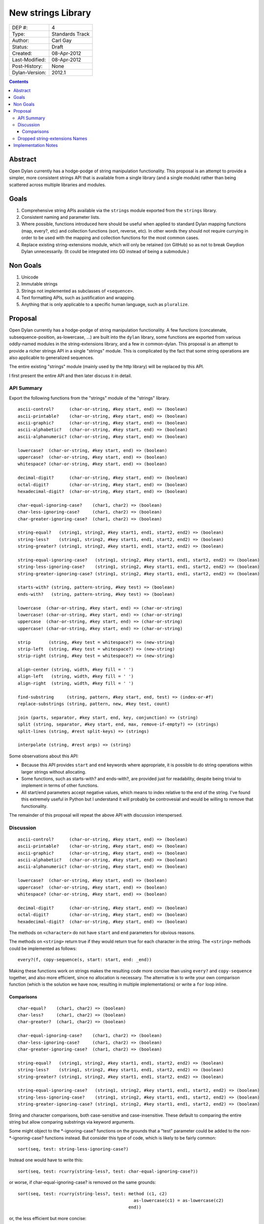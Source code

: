 *******************
New strings Library
*******************

==============  =============================================
DEP #:          4
Type:           Standards Track
Author:         Carl Gay
Status:         Draft
Created:        08-Apr-2012
Last-Modified:  08-Apr-2012
Post-History:   None
Dylan-Version:  2012.1
==============  =============================================


.. contents:: Contents
   :local:


Abstract
========

Open Dylan currently has a hodge-podge of string manipulation
functionality.  This proposal is an attempt to provide a simpler, more
consistent strings API that is available from a single library (and a
single module) rather than being scattered across multiple libraries
and modules.

Goals
=====

#. Comprehensive string APIs available via the ``strings`` module
   exported from the ``strings`` library.

#. Consistent naming and parameter lists.

#. Where possible, functions introduced here should be useful when
   applied to standard Dylan mapping functions (map, every?, etc)
   and collection functions (sort, reverse, etc).  In other words
   they should not require currying in order to be used with the
   mapping and collection functions for the most common cases.

#. Replace existing string-extensions module, which will only be
   retained (on GitHub) so as not to break Gwydion Dylan unnecessarily.
   (It could be integrated into GD instead of being a submodule.)


Non Goals
=========

#. Unicode

#. Immutable strings

#. Strings not implemented as subclasses of ``<sequence>``.

#. Text formatting APIs, such as justification and wrapping.

#. Anything that is only applicable to a specific human language,
   such as ``pluralize``.


Proposal
========

Open Dylan currently has a hodge-podge of string manipulation
functionality.  A few functions (concatenate, subsequence-position,
as-lowercase, ...) are built into the ``dylan`` library, some
functions are exported from various oddly-named modules in the
string-extensions library, and a few in common-dylan.  This proposal
is an attempt to provide a richer strings API in a single "strings"
module.  This is complicated by the fact that some string operations
are also applicable to generalized sequences.

The entire existing "strings" module (mainly used by the http library)
will be replaced by this API.

I first present the entire API and then later discuss it in detail.


API Summary
-----------

Export the following functions from the "strings" module of the
"strings" library.

::

    ascii-control?      (char-or-string, #key start, end) => (boolean)
    ascii-printable?    (char-or-string, #key start, end) => (boolean)
    ascii-graphic?      (char-or-string, #key start, end) => (boolean)
    ascii-alphabetic?   (char-or-string, #key start, end) => (boolean)
    ascii-alphanumeric? (char-or-string, #key start, end) => (boolean)

    lowercase?  (char-or-string, #key start, end) => (boolean)
    uppercase?  (char-or-string, #key start, end) => (boolean)
    whitespace? (char-or-string, #key start, end) => (boolean)

    decimal-digit?      (char-or-string, #key start, end) => (boolean)
    octal-digit?        (char-or-string, #key start, end) => (boolean)
    hexadecimal-digit?  (char-or-string, #key start, end) => (boolean)

    char-equal-ignoring-case?    (char1, char2) => (boolean)
    char-less-ignoring-case?     (char1, char2) => (boolean)
    char-greater-ignoring-case?  (char1, char2) => (boolean)

    string-equal?   (string1, string2, #key start1, end1, start2, end2) => (boolean)
    string-less?    (string1, string2, #key start1, end1, start2, end2) => (boolean)
    string-greater? (string1, string2, #key start1, end1, start2, end2) => (boolean)

    string-equal-ignoring-case?   (string1, string2, #key start1, end1, start2, end2) => (boolean)
    string-less-ignoring-case?    (string1, string2, #key start1, end1, start2, end2) => (boolean)
    string-greater-ignoring-case? (string1, string2, #key start1, end1, start2, end2) => (boolean)

    starts-with? (string, pattern-string, #key test) => (boolean)
    ends-with?   (string, pattern-string, #key test) => (boolean)

    lowercase  (char-or-string, #key start, end) => (char-or-string)
    lowercase! (char-or-string, #key start, end) => (char-or-string)
    uppercase  (char-or-string, #key start, end) => (char-or-string)
    uppercase! (char-or-string, #key start, end) => (char-or-string)

    strip       (string, #key test = whitespace?) => (new-string)
    strip-left  (string, #key test = whitespace?) => (new-string)
    strip-right (string, #key test = whitespace?) => (new-string)

    align-center (string, width, #key fill = ' ')
    align-left   (string, width, #key fill = ' ')
    align-right  (string, width, #key fill = ' ')

    find-substring     (string, pattern, #key start, end, test) => (index-or-#f)
    replace-substrings (string, pattern, new, #key test, count)

    join (parts, separator, #key start, end, key, conjunction) => (string)
    split (string, separator, #key start, end, max, remove-if-empty?) => (strings)
    split-lines (string, #rest split-keys) => (strings)

    interpolate (string, #rest args) => (string)

Some observations about this API:

* Because this API provides ``start`` and ``end`` keywords where
  appropriate, it is possible to do string operations within larger
  strings without allocating.

* Some functions, such as starts-with? and ends-with?, are provided
  just for readability, despite being trivial to implement in terms of
  other functions.

* All start/end parameters accept negative values, which means to
  index relative to the end of the string.  I've found this extremely
  useful in Python but I understand it will probably be controvesial
  and would be willing to remove that functionality.

The remainder of this proposal will repeat the above API with
discussion interspersed.


Discussion
----------

::

    ascii-control?      (char-or-string, #key start, end) => (boolean)
    ascii-printable?    (char-or-string, #key start, end) => (boolean)
    ascii-graphic?      (char-or-string, #key start, end) => (boolean)
    ascii-alphabetic?   (char-or-string, #key start, end) => (boolean)
    ascii-alphanumeric? (char-or-string, #key start, end) => (boolean)

    lowercase?  (char-or-string, #key start, end) => (boolean)
    uppercase?  (char-or-string, #key start, end) => (boolean)
    whitespace? (char-or-string, #key start, end) => (boolean)

    decimal-digit?      (char-or-string, #key start, end) => (boolean)
    octal-digit?        (char-or-string, #key start, end) => (boolean)
    hexadecimal-digit?  (char-or-string, #key start, end) => (boolean)

The methods on ``<character>`` do not have ``start`` and ``end``
parameters for obvious reasons.

The methods on ``<string>`` return true if they would return true for
each character in the string.  The ``<string>`` methods could be
implemented as follows::

    every?(f, copy-sequence(s, start: start, end: _end))

Making these functions work on strings makes the resulting code more
concise than using ``every?`` and ``copy-sequence`` together, and also
more efficient, since no allocation is necessary.  The alternative is
to write your own comparison function (which is the solution we have
now, resulting in multiple implementations) or write a ``for`` loop
inline.


Comparisons
~~~~~~~~~~~

::

    char-equal?    (char1, char2) => (boolean)
    char-less?     (char1, char2) => (boolean)
    char-greater?  (char1, char2) => (boolean)

    char-equal-ignoring-case?    (char1, char2) => (boolean)
    char-less-ignoring-case?     (char1, char2) => (boolean)
    char-greater-ignoring-case?  (char1, char2) => (boolean)

    string-equal?   (string1, string2, #key start1, end1, start2, end2) => (boolean)
    string-less?    (string1, string2, #key start1, end1, start2, end2) => (boolean)
    string-greater? (string1, string2, #key start1, end1, start2, end2) => (boolean)

    string-equal-ignoring-case?   (string1, string2, #key start1, end1, start2, end2) => (boolean)
    string-less-ignoring-case?    (string1, string2, #key start1, end1, start2, end2) => (boolean)
    string-greater-ignoring-case? (string1, string2, #key start1, end1, start2, end2) => (boolean)

String and character comparisons, both case-sensitive and
case-insensitive.  These default to comparing the entire string but
allow comparing substrings via keyword arguments.

Some might object to the \*-ignoring-case? functions on the grounds
that a "test" parameter could be added to the non-\*-ignoring-case?
functions instead.  But consider this type of code, which is likely to
be fairly common::

    sort(seq, test: string-less-ignoring-case?)

Instead one would have to write this::

    sort(seq, test: rcurry(string-less?, test: char-equal-ignoring-case?))

or worse, if char-equal-ignoring-case? is removed on the same grounds::

    sort(seq, test: rcurry(string-less?, test: method (c1, c2)
                                                 as-lowercase(c1) = as-lowercase(c2)
                                               end))

or, the less efficient but more concise::

    sort(seq, test: method (s1, s2) as-lowercase(s1) < as-lowercase(s2) end)

::

    // Included here for completeness
    =  (char-or-string, char-or-string) => (boolean)
    <  (char-or-string, char-or-string) => (boolean)
    >  (char-or-string, char-or-string) => (boolean)

If one doesn't mind allocating memory, the above built-in functions
can be used in place of explicit ``start`` and ``end`` parameters::

    copy-sequence(s1, start: x, end: y) = copy-sequence(s2, start: w, end: z)

::

    lowercase  (char-or-string, #key start, end) => (new-char-or-string)
    lowercase! (char-or-string, #key start, end) => (new-char-or-string)
    uppercase  (char-or-string, #key start, end) => (new-char-or-string)
    uppercase! (char-or-string, #key start, end) => (new-char-or-string)

The above are provided despite the existence of ``as-uppercase`` and
``as-lowercase`` in the dylan module because they provide ``start``
and ``end`` parameters, which makes them consistent with the rest of
the API.

::

    strip       (string, #key test = whitespace?) => (new-string)
    strip-left  (string, #key test = whitespace?) => (new-string)
    strip-right (string, #key test = whitespace?) => (new-string)

Return a copy of ``string`` with characters matching ``test`` removed.
Characters are removed from the left and/or right side of ``string``
until the first character *not* matching ``test`` is found.

::

    align-center (string, width, #key fill = ' ')
    align-left   (string, width, #key fill = ' ')
    align-right  (string, width, #key fill = ' ')

The above return a new string of the given ``width``.  If ``string``
is shorter than ``width``, add the ``fill`` character to the left
and/or right side of the string as appropriate.

Examples::

  align-center("x", 5) => "  x  "
  align-center("x", 4) => "  x " or " x  "    (unspecified)
  align-center("x", 7, fill: '.') => "...x..."

::

    starts-with? (string, pattern) => (boolean)
    ends-with?   (string, pattern) => (boolean)

These common operations are for convenience and readability.

::

    find-substring      (string, pattern-string, #key start, end, test) => (index-or-#f)
    replace-substrings  (string, pattern-string, new, #key test, count)

``find-substring`` is like ``subsequence-position`` except that it
accepts start/end keyword arguments and it only applies to strings.

``replace-substrings`` returns a new string with 

::

    join (sequence, separator, #key start, end, key, conjunction) => (string)
    split (string, separator, #key start, end, max, remove-if-empty?) => (strings)

The above apply to sequences in general, not just strings.  These are
already in common-dylan but are included here for completeness.

::

    interpolate(string, table) => (new-string)

I'm still working on this, but it will be more featureful than the
current format and may look something like the Python3 formatting
module.  It will not write to a stream; it will simply return a string
and the caller can do what they want with it.  My intuition is that
formatting directly to a stream with many tiny calls to
``write-elements`` is slower than allocating a string and writing it
in one shot, but I don't know.  Anyone?  Benchmark?

It may cache compiled format strings, or provide a way to explicitly
compile them, as an optimization.

Example::

    interpolate("foo {0}, bar {1}", 2, 8) => "foo 2, bar 8"
    interpolate("foo {x}, bar {y}", table("x" => 3, "y" => 4)) => "foo 3, bar 4"


Dropped string-extensions Names
-------------------------------

A few names exported from ``string-extensions`` have no equivalent in this
library:

* The ``%parse-string`` module.  This should be moved to
  ``regular-expressions`` if it's needed at all.

* The ``string-hacking`` module.  This includes character sets, and a
  few character utilities.

* The ``string-conversions`` module.  The only names this exports that
  aren't available elsewhere are ``digit-to-integer`` and
  ``integer-to-digit``.  I suggest we put basic conversions like this
  into ``common-dylan`` alongside ``string-to-integer`` et al.

* Two names from the ``substring-search`` module:
  ``make-substring-positioner`` and ``make-substring-replacer``.


Implementation Notes
====================

* Copy <character-set> and friends from string-extensions to
  regular-expressions.  That's the only place that uses it, and it is
  unlikely to be of much use elsewhere.  See conversation in #dylan on
  2011.12.26.

* Add a README to string-extensions that points out that it has been
  superceded by "strings" and is a purely GD library.  Perhaps merge
  it into the ``gwydion`` repository?

